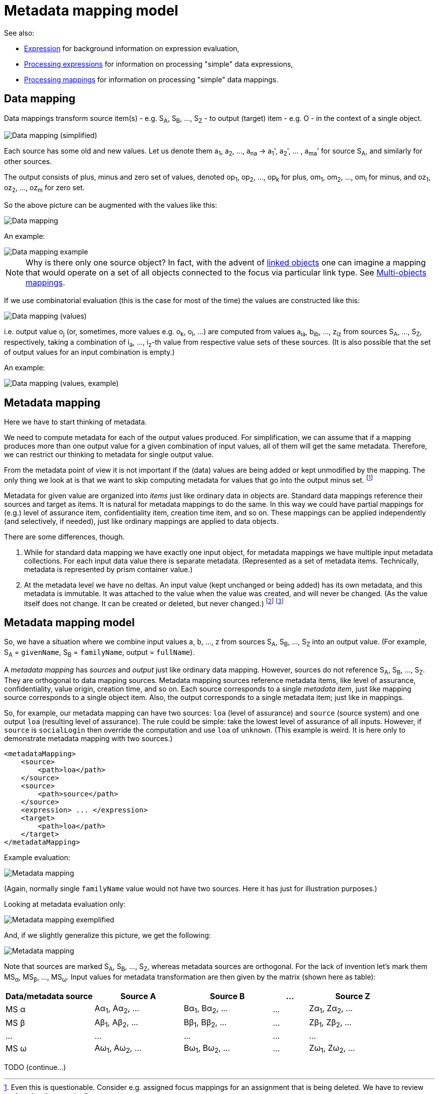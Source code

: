 = Metadata mapping model

See also:

* link:https://wiki.evolveum.com/display/midPoint/Expression[Expression] for background information on expression evaluation,
* link:../../plain/expressions/[Processing expressions] for information on processing "simple" data expressions,
* link:../../plain/mappings/[Processing mappings] for information on processing "simple" data mappings.

== Data mapping

Data mappings transform source item(s) - e.g. S~A~, S~B~, ..., S~Z~ - to output (target) item - e.g. O - in the
context of a single object.

image::data-mapping-simplified.png["Data mapping (simplified)"]

Each source has some old and new values. Let us denote them a~1~, a~2~, ..., a~na~ ->
a~1~', a~2~', ... , a~ma~' for source S~A~, and similarly for other sources.

The output consists of plus, minus and zero set of values, denoted
op~1~, op~2~, ..., op~k~ for plus, om~1~, om~2~, ..., om~l~ for minus, and oz~1~, oz~2~, ..., oz~m~ for zero set.

So the above picture can be augmented with the values like this:

image::data-mapping.png["Data mapping"]

An example:

image::data-mapping-example.png["Data mapping example"]

NOTE: Why is there only one source object? In fact, with the advent of
link:https://wiki.evolveum.com/display/midPoint/Linked+objects[linked objects] one can imagine a mapping that would
operate on a set of all objects connected to the focus via particular link type. See
link:../multi-object-mappings/[Multi-objects mappings].

If we use combinatorial evaluation (this is the case for most of the time) the values are constructed like this:

image::data-mapping-values.png["Data mapping (values)"]

i.e. output value o~j~ (or, sometimes, more values e.g. o~k~, o~l~, ...) are computed from values
a~ia~, b~ib~, ..., z~iz~ from sources S~A~, ..., S~Z~, respectively, taking a combination of i~a~, ..., i~z~-th
value from respective value sets of these sources. (It is also possible that the set of output values
for an input combination is empty.)

An example:

image::data-mapping-values-example.png["Data mapping (values, example)"]

== Metadata mapping

Here we have to start thinking of metadata.

We need to compute metadata for each of the output values produced. For simplification, we can assume that
if a mapping produces more than one output value for a given combination of input values, all of them will
get the same metadata. Therefore, we can restrict our thinking to metadata for single output value.

From the metadata point of view it is not important if the (data) values are being added or kept unmodified by
the mapping. The only thing we look at is that we want to skip computing metadata for values that go
into the output minus set. footnote:[Even this is questionable. Consider e.g. assigned focus mappings
for an assignment that is being deleted. We have to review such a situation eventually.]

Metadata for given value are organized into _items_ just like ordinary data in objects are. Standard data
mappings reference their sources and target as items. It is natural for metadata mappings to do the same.
In this way we could have partial mappings for (e.g.) level of assurance item, confidentiality item,
creation time item, and so on. These mappings can be applied independently (and selectively, if needed),
just like ordinary mappings are applied to data objects.

There are some differences, though.

1. While for standard data mapping we have exactly one input object, for metadata mappings we have
multiple input metadata collections. For each input data value there is separate metadata.
(Represented as a set of metadata items. Technically, metadata is represented by prism container value.)

2. At the metadata level we have no deltas. An input value (kept unchanged or being added) has its own
metadata, and this metadata is immutable. It was attached to the value when the value was created, and
will never be changed. (As the value itself does not change. It can be created or deleted, but never changed.)
footnote:[What about container value e.g. assignment modifications? Can we view that as value deletion and
creation operations?] footnote:[Also interesting is the following use case: _Have information about
provisioning targets for data. Know where the data are provisioned to or where they were provisioned
in the past._ This would probably require modifications of metadata in the opposite direction, i.e.
going from outputs to source values.]

== Metadata mapping model

So, we have a situation where we combine input values a, b, ..., z from sources S~A~, S~B~, ..., S~Z~ into
an output value. (For example, S~A~ = `givenName`, S~B~ = `familyName`, output = `fullName`).

A _metadata mapping_  has _sources_ and _output_ just like ordinary data mapping. However, sources do not reference
S~A~, S~B~, ..., S~Z~. They are orthogonal to data mapping sources. Metadata mapping sources reference
metadata items, like level of assurance, confidentiality, value origin, creation time, and so on.
Each source corresponds to a single _metadata item_, just like mapping source corresponds
to a single object item. Also, the output corresponds to a single metadata item; just like in mappings.

So, for example, our metadata mapping can have two sources: `loa` (level of assurance) and `source` (source system)
and one output `loa` (resulting level of assurance). The rule could be simple: take the lowest level of assurance
of all inputs. However, if `source` is `socialLogin` then override the computation and use `loa` of `unknown`.
(This example is weird. It is here only to demonstrate metadata mapping with two sources.)
----
<metadataMapping>
    <source>
        <path>loa</path>
    </source>
    <source>
        <path>source</path>
    </source>
    <expression> ... </expression>
    <target>
        <path>loa</path>
    </target>
</metadataMapping>
----

Example evaluation:

image::metadata-mapping-values-example.png["Metadata mapping"]

(Again, normally single `familyName` value would not have two sources. Here it has just for illustration purposes.)

Looking at metadata evaluation only:

image::metadata-mapping-exemplified.png["Metadata mapping exemplified"]

And, if we slightly generalize this picture, we get the following:

image::metadata-mapping.png["Metadata mapping"]

Note that sources are marked S~A~, S~B~, ..., S~Z~, whereas metadata sources are orthogonal. For the lack
of invention let's mark them MS~&#945;~, MS~&#946;~, ..., MS~&#969;~. Input values for metadata transformation
are then given by the matrix (shown here as table):

[%header]
[cols="10,10,10,4,10"]
|===
| Data/metadata source          | Source A | Source B | ... | Source Z
| MS &#945; | A&#945;~1~, A&#945;~2~, ... | B&#945;~1~, B&#945;~2~, ...  | ... | Z&#945;~1~, Z&#945;~2~, ...
| MS &#946; | A&#946;~1~, A&#946;~2~, ... | B&#946;~1~, B&#946;~2~, ...  | ... | Z&#946;~1~, Z&#946;~2~, ...
| ... | ... | ... | ... | ...
| MS &#969; | A&#969;~1~, A&#969;~2~, ... | B&#969;~1~, B&#969;~2~, ...  | ... | Z&#969;~1~, Z&#969;~2~, ...
|
|===

TODO (continue...)

